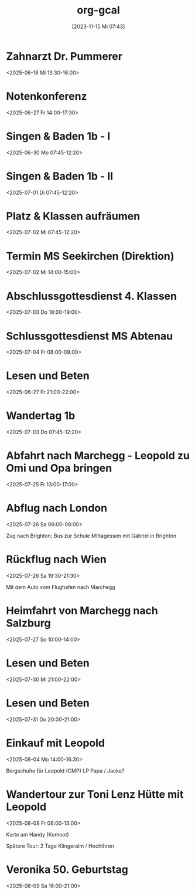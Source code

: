 #+title:      org-gcal
#+date:       [2023-11-15 Mi 07:43]
#+filetags:   :Project:
#+identifier: 20231115T074319
#+CATEGORY: org-gcal

* Zahnarzt Dr. Pummerer
:PROPERTIES:
:ETag:     "3500455520927902"
:LOCATION: Dr. Christian Pummerer, Beethovenstraße 4, 5020 Salzburg, Österreich
:calendar-id: matthiasfuchs01@gmail.com
:entry-id: 6gp62p1p6th3ibb168p62b9k71j3gb9oc9gj2bb270p68cb670o3edpjco/matthiasfuchs01@gmail.com
:org-gcal-managed: gcal
:END:
:org-gcal:
<2025-06-18 Mi 13:30-16:00>
:END:

* Notenkonferenz
:PROPERTIES:
:calendar-id: matthiasfuchs01@gmail.com
:org-gcal-managed: org
:ETag:     "3501763189858590"
:entry-id: 90423mtmia08r6mdtiieg6f0b0/matthiasfuchs01@gmail.com
:END:
:org-gcal:
<2025-06-27 Fr 14:00-17:30>
:END:

* Singen & Baden 1b - I
:PROPERTIES:
:calendar-id: matthiasfuchs01@gmail.com
:org-gcal-managed: org
:ETag:     "3502873463236766"
:entry-id: vnjhb3uf185fcg1bqdlrp6288g/matthiasfuchs01@gmail.com
:END:
:org-gcal:
<2025-06-30 Mo 07:45-12:20>
:END:

* Singen & Baden 1b - II
:PROPERTIES:
:calendar-id: matthiasfuchs01@gmail.com
:org-gcal-managed: org
:ETag:     "3502873516425726"
:entry-id: gpchg8uhl9tgdju4tla9sddun8/matthiasfuchs01@gmail.com
:END:
:org-gcal:
<2025-07-01 Di 07:45-12:20>
:END:

* Platz & Klassen aufräumen
:PROPERTIES:
:calendar-id: matthiasfuchs01@gmail.com
:org-gcal-managed: org
:ETag:     "3502873607020958"
:entry-id: gbc0otj6adda7fqju0i366gtco/matthiasfuchs01@gmail.com
:END:
:org-gcal:
<2025-07-02 Mi 07:45-12:20>
:END:

* Termin MS Seekirchen (Direktion)
:PROPERTIES:
:calendar-id: matthiasfuchs01@gmail.com
:org-gcal-managed: org
:ETag:     "3502873692150942"
:entry-id: 6b3f0ldd9thbneo0u2lah8r5hc/matthiasfuchs01@gmail.com
:END:
:org-gcal:
<2025-07-02 Mi 14:00-15:00>
:END:

* Abschlussgottesdienst 4. Klassen
:PROPERTIES:
:calendar-id: matthiasfuchs01@gmail.com
:org-gcal-managed: org
:ETag:     "3502873803754718"
:entry-id: iq0t1841ie8laffs9fq29rlqeo/matthiasfuchs01@gmail.com
:END:
:org-gcal:
<2025-07-03 Do 18:00-19:00>
:END:

* Schlussgottesdienst MS Abtenau
:PROPERTIES:
:calendar-id: matthiasfuchs01@gmail.com
:org-gcal-managed: org
:ETag:     "3502873896527902"
:entry-id: ni61sfmnu5mof06i2krr9fk0ks/matthiasfuchs01@gmail.com
:END:
:org-gcal:
<2025-07-04 Fr 08:00-09:00>
:END:


* Lesen und Beten
:PROPERTIES:
:ETag:     "3502099731860030"
:calendar-id: matthiasfuchs01@gmail.com
:entry-id: q0bfapfp4t1h4tc79k8hk1cvh4/matthiasfuchs01@gmail.com
:org-gcal-managed: gcal
:END:
:org-gcal:
<2025-06-27 Fr 21:00-22:00>
:END:

* Wandertag 1b
:PROPERTIES:
:calendar-id: matthiasfuchs01@gmail.com
:org-gcal-managed: org
:ETag:     "3502875369134078"
:entry-id: 1t9fjgidpif40ssrp4d8rfnlq8/matthiasfuchs01@gmail.com
:END:
:org-gcal:
<2025-07-03 Do 07:45-12:20>
:END:

* Abfahrt nach Marchegg - Leopold zu Omi und Opa bringen
:PROPERTIES:
:calendar-id: matthiasfuchs01@gmail.com
:org-gcal-managed: org
:ETag:     "3506170527810398"
:entry-id: 4f8ps4icirme7n9moep777dh30/matthiasfuchs01@gmail.com
:END:
:org-gcal:
<2025-07-25 Fr 13:00-17:00>
:END:

* Abflug nach London
:PROPERTIES:
:calendar-id: matthiasfuchs01@gmail.com
:org-gcal-managed: org
:ETag:     "3506171079717502"
:entry-id: ch64uhqpvsgftpp30dpso63o44/matthiasfuchs01@gmail.com
:END:
:org-gcal:
<2025-07-26 Sa 06:00-08:00>

Zug nach Brighton; Bus zur Schule
Mittagessen mit Gabriel in Brighton
:END:

* Rückflug nach Wien
:PROPERTIES:
:calendar-id: matthiasfuchs01@gmail.com
:org-gcal-managed: org
:ETag:     "3506170910467582"
:entry-id: jkcla8ajd1j0sf6spihugfat6c/matthiasfuchs01@gmail.com
:END:
:org-gcal:
<2025-07-26 Sa 19:30-21:30>

Mit dem Auto vom Flughafen nach Marchegg
:END:

* Heimfahrt von Marchegg nach Salzburg
:PROPERTIES:
:calendar-id: matthiasfuchs01@gmail.com
:org-gcal-managed: org
:ETag:     "3506170995398878"
:entry-id: ble3277tsv1dgqo5q2h63a900c/matthiasfuchs01@gmail.com
:END:
:org-gcal:
<2025-07-27 So 10:00-14:00>
:END:

* Lesen und Beten
:PROPERTIES:
:calendar-id: matthiasfuchs01@gmail.com
:org-gcal-managed: org
:ETag:     "3507754917034142"
:entry-id: 7dca8i76rr8fueb4ieek8cskdc/matthiasfuchs01@gmail.com
:END:
:org-gcal:
<2025-07-30 Mi 21:00-22:00>
:END:

* Lesen und Beten
:PROPERTIES:
:calendar-id: matthiasfuchs01@gmail.com
:org-gcal-managed: org
:ETag:     "3507912750381022"
:entry-id: mh2kngchk8fhhm1m2ph80sb42g/matthiasfuchs01@gmail.com
:END:
:org-gcal:
<2025-07-31 Do 20:00-21:00>
:END:

* Einkauf mit Leopold
:PROPERTIES:
:calendar-id: matthiasfuchs01@gmail.com
:org-gcal-managed: org
:ETag:     "3508606226413086"
:entry-id: g46crl2nt1t7qetgr71pneqbqc/matthiasfuchs01@gmail.com
:END:
:org-gcal:
<2025-08-04 Mo 14:00-16:30>

Bergschuhe für Leopold (CMP)
LP Papa / Jacke? 
:END:

* Wandertour zur Toni Lenz Hütte mit Leopold
:PROPERTIES:
:calendar-id: matthiasfuchs01@gmail.com
:org-gcal-managed: org
:ETag:     "3508606505454526"
:entry-id: 3rbl9sbqemq3vddc8bh000evsc/matthiasfuchs01@gmail.com
:END:
:org-gcal:
<2025-08-08 Fr 06:00-13:00>

Karte am Handy (Komoot)

Spätere Tour: 2 Tage Klingeralm / Hochthron
:END:

* Veronika 50. Geburtstag 
:PROPERTIES:
:calendar-id: matthiasfuchs01@gmail.com
:org-gcal-managed: org
:ETag:     "3509116499571454"
:entry-id: v73lmtskq3mkaosaloro8jde8s/matthiasfuchs01@gmail.com
:END:
:org-gcal:
<2025-08-09 Sa 16:00-21:00>
:END:

